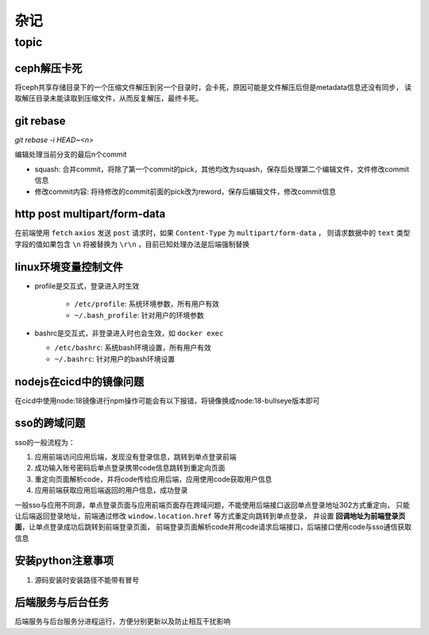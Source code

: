 杂记
====

topic
-----

ceph解压卡死
```````````

将ceph共享存储目录下的一个压缩文件解压到另一个目录时，会卡死，原因可能是文件解压后但是metadata信息还没有同步，
读取解压目录未能读取到压缩文件，从而反复解压，最终卡死。

git rebase
``````````

`git rebase -i HEAD~<n>`

编辑处理当前分支的最后n个commit

- squash: 合并commit，将除了第一个commit的pick，其他均改为squash，保存后处理第二个编辑文件，文件修改commit信息
- 修改commit内容: 将待修改的commit前面的pick改为reword，保存后编辑文件，修改commit信息

http post multipart/form-data
`````````````````````````````

在前端使用 ``fetch`` ``axios`` 发送 ``post`` 请求时，如果 ``Content-Type`` 为 ``multipart/form-data`` ，
则请求数据中的 ``text`` 类型字段的值如果包含 ``\n`` 将被替换为 ``\r\n`` ，目前已知处理办法是后端强制替换


linux环境变量控制文件
`````````````````````

- profile是交互式，登录进入时生效

    - ``/etc/profile``: 系统环境参数，所有用户有效
    - ``~/.bash_profile``: 针对用户的环境参数

- bashrc是交互式，非登录进入时也会生效，如 ``docker exec``

  - ``/etc/bashrc``: 系统bash环境设置，所有用户有效
  - ``~/.bashrc``: 针对用户的bash环境设置

nodejs在cicd中的镜像问题
````````````````````````

在cicd中使用node:18镜像进行npm操作可能会有以下报错，将镜像换成node:18-bullseye版本即可

.. code-block:: text
  :caption: 报错信息

  node[6]: ../src/node_platform.cc:68:std::unique_ptr<long unsigned int> node::WorkerThreadsTaskRunner::DelayedTaskScheduler::Start(): Assertion `(0) == (uv_thread_create(t.get(), start_thread, this))' failed.
    1: 0xb9c310 node::Abort() [node]
    2: 0xb9c38e  [node]
    3: 0xc0a49e  [node]
    4: 0xc0a581 node::NodePlatform::NodePlatform(int, v8::TracingController*, v8::PageAllocator*) [node]
    5: 0xb58233 node::InitializeOncePerProcess(std::vector<std::__cxx11::basic_string<char, std::char_traits<char>, std::allocator<char> >, std::allocator<std::__cxx11::basic_string<char, std::char_traits<char>, std::allocator<char> > > > const&, node::ProcessFlags::Flags) [node]
    6: 0xb5888b node::Start(int, char**) [node]
    7: 0x7faa3c24b24a  [/lib/x86_64-linux-gnu/libc.so.6]
    8: 0x7faa3c24b305 __libc_start_main [/lib/x86_64-linux-gnu/libc.so.6]
    9: 0xad789e _start [node]
  Aborted (core dumped)



sso的跨域问题
`````````````

sso的一般流程为：

1. 应用前端访问应用后端，发现没有登录信息，跳转到单点登录前端
2. 成功输入账号密码后单点登录携带code信息跳转到重定向页面
3. 重定向页面解析code，并将code传给应用后端，应用使用code获取用户信息
4. 应用前端获取应用后端返回的用户信息，成功登录

一般sso与应用不同源，单点登录页面与应用前端页面存在跨域问题，不能使用后端接口返回单点登录地址302方式重定向，
只能让后端返回登录地址，前端通过修改 ``window.location.href`` 等方式重定向跳转到单点登录，
并设置 **回调地址为前端登录页面**，让单点登录成功后跳转到前端登录页面，
前端登录页面解析code并用code请求后端接口，后端接口使用code与sso通信获取信息

安装python注意事项
``````````````````

1. 源码安装时安装路径不能带有冒号

后端服务与后台任务
``````````````````

后端服务与后台服务分进程运行，方便分别更新以及防止相互干扰影响
